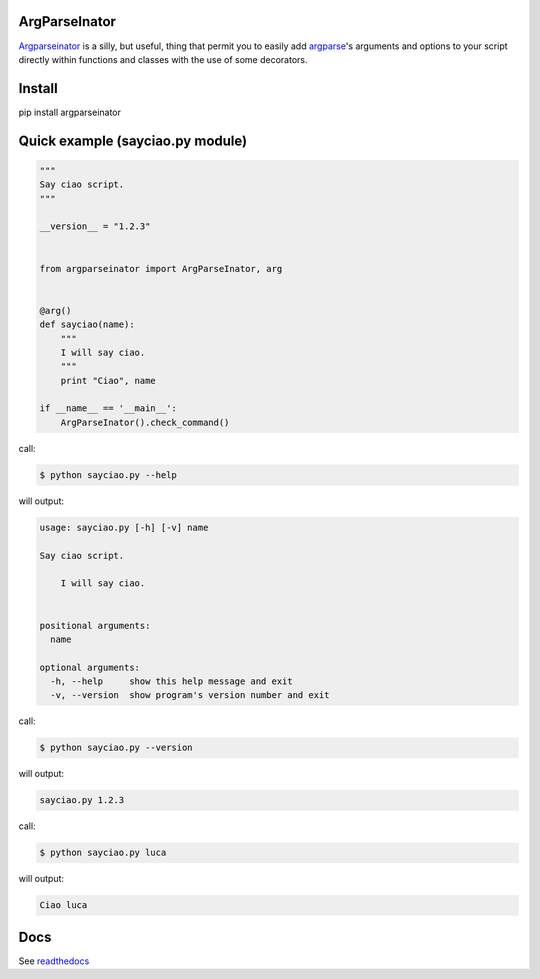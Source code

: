 ArgParseInator
===============

`Argparseinator`_ is a silly, but useful, thing that permit you to easily add
`argparse`_'s arguments and options to your script directly within functions
and classes with the use of some decorators.

.. _ArgParseInator: https://bitbucket.org/ellethee/argparseinator/overview
.. _argparse: https://docs.python.org/2/library/argparse.html
.. _ArgumentParser: https://docs.python.org/2/library/argparse.html#argumentparser-objects

Install
=======
pip install argparseinator


Quick example (sayciao.py module)
=================================

.. code-block:: python

    """
    Say ciao script.
    """

    __version__ = "1.2.3"


    from argparseinator import ArgParseInator, arg


    @arg()
    def sayciao(name):
        """
        I will say ciao.
        """
        print "Ciao", name

    if __name__ == '__main__':
        ArgParseInator().check_command()


call:

.. code-block:: bash

    $ python sayciao.py --help

will output:

.. code-block:: bash

    usage: sayciao.py [-h] [-v] name

    Say ciao script.

        I will say ciao.


    positional arguments:
      name

    optional arguments:
      -h, --help     show this help message and exit
      -v, --version  show program's version number and exit


call:

.. code-block:: bash

    $ python sayciao.py --version

will output:

.. code-block:: bash

    sayciao.py 1.2.3

call:

.. code-block:: bash

    $ python sayciao.py luca

will output:

.. code-block:: bash

    Ciao luca


Docs
====
See readthedocs_

.. _readthedocs: http://argparserinator.readthedocs.org/it/latest
